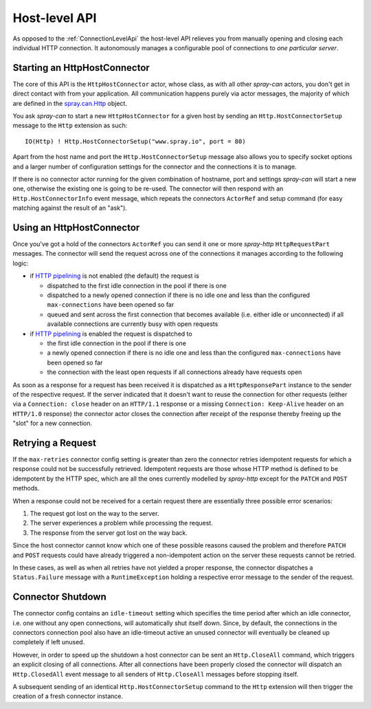 .. _HostLevelApi:

Host-level API
==============

As opposed to the :ref:`ConnectionLevelApi` the host-level API relieves you from manually opening and closing each
individual HTTP connection. It autonomously manages a configurable pool of connections to *one particular server*.


Starting an HttpHostConnector
-----------------------------

The core of this API is the ``HttpHostConnector`` actor, whose class, as with all other *spray-can* actors, you don't
get in direct contact with from your application. All communication happens purely via actor messages, the majority of
which are defined in the `spray.can.Http`_ object.

You ask *spray-can* to start a new ``HttpHostConnector`` for a given host by sending an ``Http.HostConnectorSetup``
message to the ``Http`` extension as such::

    IO(Http) ! Http.HostConnectorSetup("www.spray.io", port = 80)

Apart from the host name and port the ``Http.HostConnectorSetup`` message also allows you to specify socket options and
a larger number of configuration settings for the connector and the connections it is to manage.

If there is no connector actor running for the given combination of hostname, port and settings *spray-can* will start
a new one, otherwise the existing one is going to be re-used.
The connector will then respond with an ``Http.HostConnectorInfo`` event message, which repeats the connectors
``ActorRef`` and setup command (for easy matching against the result of an "ask").

.. _spray.can.Http: https://github.com/spray/spray/blob/release/1.0/spray-can/src/main/scala/spray/can/Http.scala#L29


Using an HttpHostConnector
--------------------------

Once you've got a hold of the connectors ``ActorRef`` you can send it one or more *spray-http* ``HttpRequestPart``
messages. The connector will send the request across one of the connections it manages according to the following logic:

- if `HTTP pipelining`_ is not enabled (the default) the request is

  - dispatched to the first idle connection in the pool if there is one
  - dispatched to a newly opened connection if there is no idle one and less than the configured ``max-connections``
    have been opened so far
  - queued and sent across the first connection that becomes available (i.e. either idle or unconnected) if all
    available connections are currently busy with open requests

- if `HTTP pipelining`_ is enabled the request is dispatched to

  - the first idle connection in the pool if there is one
  - a newly opened connection if there is no idle one and less than the configured ``max-connections``
    have been opened so far
  - the connection with the least open requests if all connections already have requests open

As soon as a response for a request has been received it is dispatched as a ``HttpResponsePart``
instance to the sender of the respective request. If the server indicated that it doesn't want to reuse the connection
for other requests (either via a ``Connection: close`` header on an ``HTTP/1.1`` response or a missing
``Connection: Keep-Alive`` header on an ``HTTP/1.0`` response) the connector actor closes the connection after receipt
of the response thereby freeing up the "slot" for a new connection.

.. _HTTP pipelining: http://en.wikipedia.org/wiki/HTTP_pipelining


Retrying a Request
------------------

If the ``max-retries`` connector config setting is greater than zero the connector retries idempotent requests for which
a response could not be successfully retrieved. Idempotent requests are those whose HTTP method is defined to be
idempotent by the HTTP spec, which are all the ones currently modelled by *spray-http* except for the ``PATCH`` and
``POST`` methods.

When a response could not be received for a certain request there are essentially three possible error scenarios:

1. The request got lost on the way to the server.
2. The server experiences a problem while processing the request.
3. The response from the server got lost on the way back.

Since the host connector cannot know which one of these possible reasons caused the problem and therefore ``PATCH`` and
``POST`` requests could have already triggered a non-idempotent action on the server these requests cannot be retried.

In these cases, as well as when all retries have not yielded a proper response, the connector dispatches a
``Status.Failure`` message with a ``RuntimeException`` holding a respective error message to the sender of the request.


Connector Shutdown
------------------

The connector config contains an ``idle-timeout`` setting which specifies the time period after which an idle connector,
i.e. one without any open connections, will automatically shut itself down. Since, by default, the connections in the
connectors connection pool also have an idle-timeout active an unused connector will eventually be cleaned up completely
if left unused.

However, in order to speed up the shutdown a host connector can be sent an ``Http.CloseAll`` command, which
triggers an explicit closing of all connections. After all connections have been properly closed the connector will
dispatch an ``Http.ClosedAll`` event message to all senders of ``Http.CloseAll`` messages before stopping itself.

A subsequent sending of an identical ``Http.HostConnectorSetup`` command to the ``Http`` extension will then trigger the
creation of a fresh connector instance.